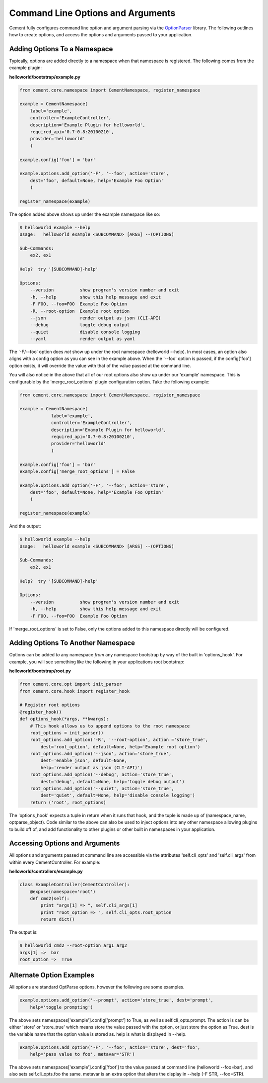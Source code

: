 Command Line Options and Arguments
==================================

Cement fully configures command line option and argument parsing via the
`OptionParser <http://docs.python.org/library/optparse.html>`_ library.  The following outlines how to create options, and 
access the options and arguments passed to your application.

Adding Options To a Namespace
^^^^^^^^^^^^^^^^^^^^^^^^^^^^^

Typically, options are added directly to a namespace when that namespace is 
registered.  The following comes from the example plugin:

**helloworld/bootstrap/example.py**

.. code-block:: python

    from cement.core.namespace import CementNamespace, register_namespace

    example = CementNamespace(
        label='example', 
        controller='ExampleController',
        description='Example Plugin for helloworld',
        required_api='0.7-0.8:20100210',
        provider='helloworld'
        )

    example.config['foo'] = 'bar'

    example.options.add_option('-F', '--foo', action='store',
        dest='foo', default=None, help='Example Foo Option'
        )

    register_namespace(example)


The option added above shows up under the example namespace like so:

.. code-block:: text

    $ helloworld example --help
    Usage:   helloworld example <SUBCOMMAND> [ARGS] --(OPTIONS)

    Sub-Commands:  
        ex2, ex1

    Help?  try '[SUBCOMMAND]-help'

    Options:
        --version          show program's version number and exit
        -h, --help         show this help message and exit
        -F FOO, --foo=FOO  Example Foo Option
        -R, --root-option  Example root option
        --json             render output as json (CLI-API)
        --debug            toggle debug output
        --quiet            disable console logging
        --yaml             render output as yaml
    

The '-F/--foo' option does *not* show up under the root namespace 
(helloworld --help).  In most cases, an option also aligns with a config 
option as you can see in the example above.  When the '--foo' option is passed, 
if the config['foo'] option exists, it will override the value with that of 
the value passed at the command line.

You will also notice in the above that all of our root options also show up
under our 'example' namespace.  This is configurable by the 
'merge_root_options' plugin configuration option.  Take the following example:

.. code-block:: python

    from cement.core.namespace import CementNamespace, register_namespace

    example = CementNamespace(
                label='example', 
                controller='ExampleController',
                description='Example Plugin for helloworld',
                required_api='0.7-0.8:20100210',
                provider='helloworld'
                )

    example.config['foo'] = 'bar'
    example.config['merge_root_options'] = False

    example.options.add_option('-F', '--foo', action='store',
        dest='foo', default=None, help='Example Foo Option'
        )

    register_namespace(example)


And the output:

.. code-block:: text

    $ helloworld example --help
    Usage:   helloworld example <SUBCOMMAND> [ARGS] --(OPTIONS)

    Sub-Commands:  
        ex2, ex1

    Help?  try '[SUBCOMMAND]-help'

    Options:
        --version          show program's version number and exit
        -h, --help         show this help message and exit
        -F FOO, --foo=FOO  Example Foo Option
    
If 'merge_root_options' is set to False, only the options added to this 
namespace directly will be configured.


Adding Options To Another Namespace
^^^^^^^^^^^^^^^^^^^^^^^^^^^^^^^^^^^

Options can be added *to* any namespace *from* any namespace bootstrap by way
of the built in 'options_hook'.  For example, you will see something like the 
following in your applications root bootstrap:

**helloworld/bootstrap/root.py**

.. code-block:: python

    from cement.core.opt import init_parser
    from cement.core.hook import register_hook

    # Register root options
    @register_hook()
    def options_hook(*args, **kwargs):
        # This hook allows us to append options to the root namespace
        root_options = init_parser()
        root_options.add_option('-R', '--root-option', action ='store_true', 
            dest='root_option', default=None, help='Example root option') 
        root_options.add_option('--json', action='store_true',
            dest='enable_json', default=None, 
            help='render output as json (CLI-API)')
        root_options.add_option('--debug', action='store_true',
            dest='debug', default=None, help='toggle debug output')
        root_options.add_option('--quiet', action='store_true',
            dest='quiet', default=None, help='disable console logging')
        return ('root', root_options)
    
    
The 'options_hook' expects a tuple in return when it runs that hook, and the
tuple is made up of (namespace_name, optparse_object).  Code similar to the
above can also be used to inject options into any other namespace allowing 
plugins to build off of, and add functionality to other plugins or other
built in namespaces in your application.


Accessing Options and Arguments
^^^^^^^^^^^^^^^^^^^^^^^^^^^^^^^

All options and arguments passed at command line are accessible via the 
attributes 'self.cli_opts' and 'self.cli_args' from within every 
CementController.  For example:

**helloworld/controllers/example.py**

.. code-block:: python

    class ExampleController(CementController):
        @expose(namespace='root')
        def cmd2(self):
            print "args[1] => ", self.cli_args[1]
            print "root_option => ", self.cli_opts.root_option
            return dict()
        
The output is:
        
.. code-block:: text

    $ helloworld cmd2 --root-option arg1 arg2
    args[1] =>  bar
    root_option =>  True


Alternate Option Examples
^^^^^^^^^^^^^^^^^^^^^^^^^

All options are standard OptParse options, however the following are some 
examples.

.. code-block:: python

    example.options.add_option('--prompt', action='store_true', dest='prompt',
        help='toggle prompting')

The above sets namespaces['example'].config['prompt'] to True, as well as 
self.cli_opts.prompt.  The action is can be either 'store' or 'store_true' 
which means store the value passed with the option, or just store the option
as True.  dest is the variable name that the option value is stored as.  help
is what is displayed in --help.


.. code-block:: python

    example.options.add_option('-F', '--foo', action='store', dest='foo',
        help='pass value to foo', metavar='STR')
        
The above sets namespaces['example'].config['foot'] to the value passed at
command line (helloworld --foo=bar), and also sets self.cli_opts.foo the same.
metavar is an extra option that alters the display in --help (-F STR, --foo=STR).


